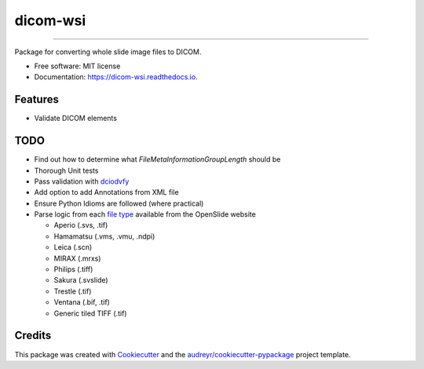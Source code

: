=========
dicom-wsi
=========


.. image:: https://img.shields.io/pypi/v/dicom_wsi.svg
        :target: https://pypi.python.org/pypi/dicom_wsi

.. image:: https://img.shields.io/travis/Steven-N-Hart/dicom_wsi.svg
        :target: https://travis-ci.org/Steven-N-Hart/dicom_wsi

.. image:: https://readthedocs.org/projects/dicom-wsi/badge/?version=latest
        :target: https://dicom-wsi.readthedocs.io/en/latest/?badge=latest
        :alt: Documentation Status

----------

Package for converting whole slide image files to DICOM.

* Free software: MIT license
* Documentation: https://dicom-wsi.readthedocs.io.

Features
--------
* Validate DICOM elements

TODO
--------
* Find out how to determine what `FileMetaInformationGroupLength` should be
* Thorough Unit tests
* Pass validation with dciodvfy_
* Add option to add Annotations from XML file
* Ensure Python Idioms are followed (where practical)
* Parse logic from each `file type`_ available from the OpenSlide website

  * Aperio (.svs, .tif)
  * Hamamatsu (.vms, .vmu, .ndpi)
  * Leica (.scn)
  * MIRAX (.mrxs)
  * Philips (.tiff)
  * Sakura (.svslide)
  * Trestle (.tif)
  * Ventana (.bif, .tif)
  * Generic tiled TIFF (.tif)


Credits
-------

This package was created with Cookiecutter_ and the `audreyr/cookiecutter-pypackage`_ project template.

.. _Cookiecutter: https://github.com/audreyr/cookiecutter
.. _`audreyr/cookiecutter-pypackage`: https://github.com/audreyr/cookiecutter-pypackage
.. _dciodvfy: https://www.dclunie.com/dicom3tools/dciodvfy.html
.. _`file type`: https://openslide.org/
